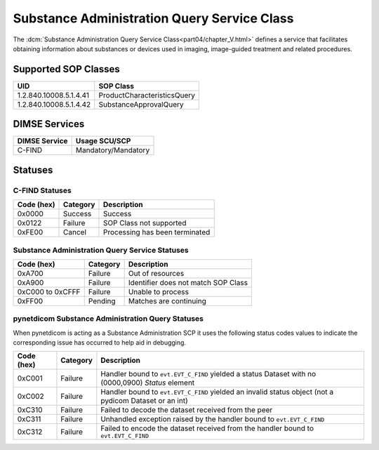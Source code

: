 .. _service_subadmin:

Substance Administration Query Service Class
============================================
The :dcm:`Substance Administration Query Service Class<part04/chapter_V.html>`
defines a service that facilitates obtaining information about substances or
devices used in imaging, image-guided treatment and related procedures.


.. _subadm_sops:

Supported SOP Classes
---------------------

+------------------------+-------------------------------------------------+
| UID                    | SOP Class                                       |
+========================+=================================================+
| 1.2.840.10008.5.1.4.41 | ProductCharacteristicsQuery                     |
+------------------------+-------------------------------------------------+
| 1.2.840.10008.5.1.4.42 | SubstanceApprovalQuery                          |
+------------------------+-------------------------------------------------+


DIMSE Services
--------------

+-----------------+-----------------------------------------+
| DIMSE Service   | Usage SCU/SCP                           |
+=================+=========================================+
| C-FIND          | Mandatory/Mandatory                     |
+-----------------+-----------------------------------------+


.. _subadm_statuses:

Statuses
--------

C-FIND Statuses
~~~~~~~~~~~~~~~~

+------------+----------+----------------------------------+
| Code (hex) | Category | Description                      |
+============+==========+==================================+
| 0x0000     | Success  | Success                          |
+------------+----------+----------------------------------+
| 0x0122     | Failure  | SOP Class not supported          |
+------------+----------+----------------------------------+
| 0xFE00     | Cancel   | Processing has been terminated   |
+------------+----------+----------------------------------+


Substance Administration Query Service Statuses
~~~~~~~~~~~~~~~~~~~~~~~~~~~~~~~~~~~~~~~~~~~~~~~

+------------------+----------+----------------------------------------------+
| Code (hex)       | Category | Description                                  |
+==================+==========+==============================================+
| 0xA700           | Failure  | Out of resources                             |
+------------------+----------+----------------------------------------------+
| 0xA900           | Failure  | Identifier does not match SOP Class          |
+------------------+----------+----------------------------------------------+
| 0xC000 to 0xCFFF | Failure  | Unable to process                            |
+------------------+----------+----------------------------------------------+
| 0xFF00           | Pending  | Matches are continuing                       |
+------------------+----------+----------------------------------------------+

pynetdicom Substance Administration Query Statuses
~~~~~~~~~~~~~~~~~~~~~~~~~~~~~~~~~~~~~~~~~~~~~~~~~~

When pynetdicom is acting as a Substance Administration SCP it uses the
following status codes values to indicate the corresponding issue has occurred
to help aid in debugging.

+------------------+----------+-----------------------------------------------+
| Code (hex)       | Category | Description                                   |
+==================+==========+===============================================+
| 0xC001           | Failure  | Handler bound to ``evt.EVT_C_FIND`` yielded a |
|                  |          | status Dataset with no (0000,0900) *Status*   |
|                  |          | element                                       |
+------------------+----------+-----------------------------------------------+
| 0xC002           | Failure  | Handler bound to ``evt.EVT_C_FIND`` yielded an|
|                  |          | invalid status object (not a pydicom Dataset  |
|                  |          | or an int)                                    |
+------------------+----------+-----------------------------------------------+
| 0xC310           | Failure  | Failed to decode the dataset received from    |
|                  |          | the peer                                      |
+------------------+----------+-----------------------------------------------+
| 0xC311           | Failure  | Unhandled exception raised by the handler     |
|                  |          | bound to ``evt.EVT_C_FIND``                   |
+------------------+----------+-----------------------------------------------+
| 0xC312           | Failure  | Failed to encode the dataset received from    |
|                  |          | the handler bound to ``evt.EVT_C_FIND``       |
+------------------+----------+-----------------------------------------------+
